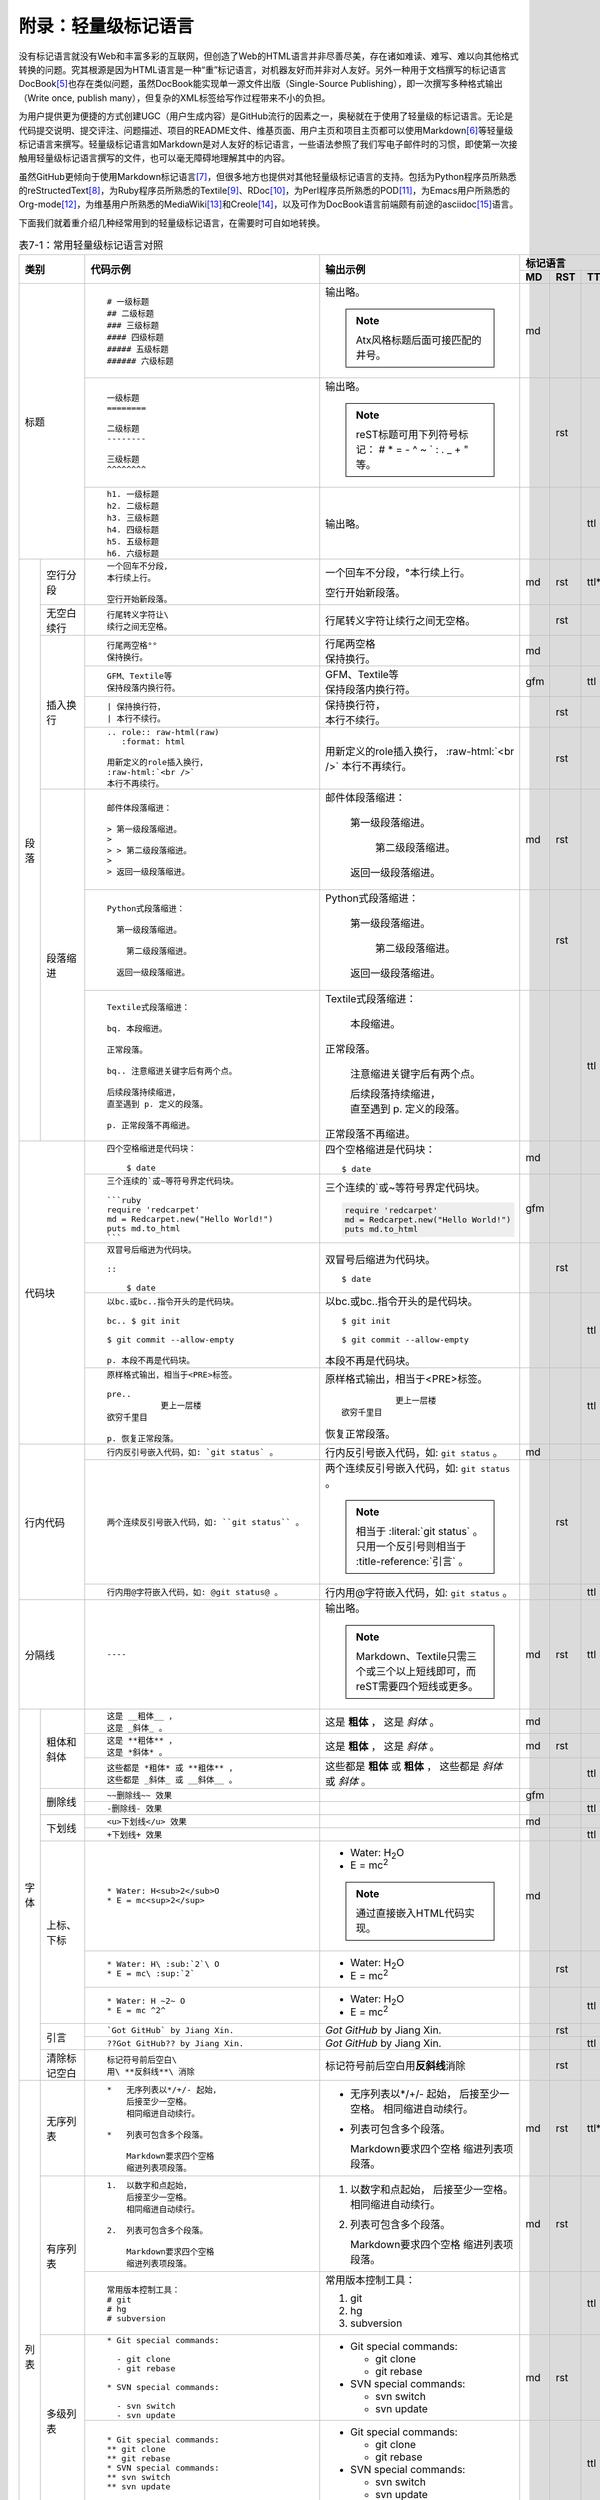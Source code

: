 .. _markups:

附录：轻量级标记语言
******************************

没有标记语言就没有Web和丰富多彩的互联网，但创造了Web的HTML语言并非尽善尽美，\
存在诸如难读、难写、难以向其他格式转换的问题。究其根源是因为HTML语言是一种\
“重”标记语言，对机器友好而并非对人友好。另外一种用于文档撰写的标记语言DocBook\ [#]_\
也存在类似问题，虽然DocBook能实现单一源文件出版（Single-Source Publishing），\
即一次撰写多种格式输出（Write once, publish many），但复杂的XML标签给写作\
过程带来不小的负担。

为用户提供更为便捷的方式创建UGC（用户生成内容）是GitHub流行的因素之一，奥秘\
就在于使用了轻量级的标记语言。无论是代码提交说明、提交评注、问题描述、项目的\
README文件、维基页面、用户主页和项目主页都可以使用Markdown\ [#]_\ 等轻量级\
标记语言来撰写。轻量级标记语言如Markdown是对人友好的标记语言，一些语法参照了\
我们写电子邮件时的习惯，即使第一次接触用轻量级标记语言撰写的文件，也可以\
毫无障碍地理解其中的内容。

虽然GitHub更倾向于使用Markdown标记语言\ [#]_\ ，但很多地方也提供对其他轻量级\
标记语言的支持。包括为Python程序员所熟悉的reStructedText\ [#]_\ ，为Ruby程序员\
所熟悉的Textile\ [#]_\ 、RDoc\ [#]_\ ，为Perl程序员所熟悉的POD\ [#]_\ ，\
为Emacs用户所熟悉的Org-mode\ [#]_\ ，为维基用户所熟悉的MediaWiki\ [#]_\ 和\
Creole\ [#]_\ ，以及可作为DocBook语言前端颇有前途的asciidoc\ [#]_\ 语言。

下面我们就着重介绍几种经常用到的轻量级标记语言，在需要时可自如地转换。

.. highlight:: none
.. role:: raw-html(raw)  
   :format: html         

.. table:: 表7-1：常用轻量级标记语言对照
   :class: classic

   +----------------------+-------------------------------------------------+-----------------------------------------------+-----------------------------+
   |                      |                                                 |                                               | 标记语言                    |
   |                      |                                                 |                                               +-----+-----+-----+-----+-----+
   |         类别         |  代码示例                                       | 输出示例                                      | MD  | RST | TTL | ASC | ORG |
   +======================+=================================================+===============================================+=====+=====+=====+=====+=====+
   |                      | ::                                              |                                               | md  |     |     |     |     |
   |                      |                                                 | 输出略。                                      |     |     |     |     |     |
   |                      |   # 一级标题                                    |                                               |     |     |     |     |     |
   |                      |   ## 二级标题                                   | .. note:: Atx风格标题后面可接匹配的井号。     |     |     |     |     |     |
   |                      |   ### 三级标题                                  |                                               |     |     |     |     |     |
   |                      |   #### 四级标题                                 |                                               |     |     |     |     |     |
   |                      |   ##### 五级标题                                |                                               |     |     |     |     |     |
   |                      |   ###### 六级标题                               |                                               |     |     |     |     |     |
   |                      |                                                 |                                               |     |     |     |     |     |
   |                      +-------------------------------------------------+-----------------------------------------------+-----+-----+-----+-----+-----+
   | 标题                 | ::                                              |                                               |     | rst |     |     |     |
   |                      |                                                 | 输出略。                                      |     |     |     |     |     |
   |                      |   一级标题                                      |                                               |     |     |     |     |     |
   |                      |   ========                                      | .. note:: reST标题可用下列符号标记：          |     |     |     |     |     |
   |                      |                                                 |    # \* = - ^ ~ \` : . \                      |     |     |     |     |     |
   |                      |   二级标题                                      |    _ + \" 等。                                |     |     |     |     |     |
   |                      |   --------                                      |                                               |     |     |     |     |     |
   |                      |                                                 |                                               |     |     |     |     |     |
   |                      |   三级标题                                      |                                               |     |     |     |     |     |
   |                      |   ^^^^^^^^                                      |                                               |     |     |     |     |     |
   |                      |                                                 |                                               |     |     |     |     |     |
   |                      +-------------------------------------------------+-----------------------------------------------+-----+-----+-----+-----+-----+
   |                      | ::                                              |                                               |     |     | ttl |     |     |
   |                      |                                                 | 输出略。                                      |     |     |     |     |     |
   |                      |   h1. 一级标题                                  |                                               |     |     |     |     |     |
   |                      |   h2. 二级标题                                  |                                               |     |     |     |     |     |
   |                      |   h3. 三级标题                                  |                                               |     |     |     |     |     |
   |                      |   h4. 四级标题                                  |                                               |     |     |     |     |     |
   |                      |   h5. 五级标题                                  |                                               |     |     |     |     |     |
   |                      |   h6. 六级标题                                  |                                               |     |     |     |     |     |
   |                      |                                                 |                                               |     |     |     |     |     |
   +----------+-----------+-------------------------------------------------+-----------------------------------------------+-----+-----+-----+-----+-----+
   | 段落     | 空行分段  | ::                                              |                                               | md  | rst | ttl*|     |     |
   |          |           |                                                 |                                               |     |     |     |     |     |
   |          |           |   一个回车不分段，                              | 一个回车不分段，°\                            |     |     |     |     |     |
   |          |           |   本行续上行。                                  | 本行续上行。                                  |     |     |     |     |     |
   |          |           |                                                 |                                               |     |     |     |     |     |
   |          |           |   空行开始新段落。                              | 空行开始新段落。                              |     |     |     |     |     |
   |          |           |                                                 |                                               |     |     |     |     |     |
   |          +-----------+-------------------------------------------------+-----------------------------------------------+-----+-----+-----+-----+-----+
   |          | 无空白\   | ::                                              |                                               |     | rst |     |     |     |
   |          | 续行      |                                                 |                                               |     |     |     |     |     |
   |          |           |   行尾转义字符让\                               | 行尾转义字符让\                               |     |     |     |     |     |
   |          |           |   续行之间无空格。                              | 续行之间无空格。                              |     |     |     |     |     |
   |          |           |                                                 |                                               |     |     |     |     |     |
   |          +-----------+-------------------------------------------------+-----------------------------------------------+-----+-----+-----+-----+-----+
   |          | 插入换行  | ::                                              |                                               | md  |     |     |     |     |
   |          |           |                                                 |                                               |     |     |     |     |     |
   |          |           |   行尾两空格°°                                  | | 行尾两空格                                  |     |     |     |     |     |
   |          |           |   保持换行。                                    | | 保持换行。                                  |     |     |     |     |     |
   |          |           |                                                 |                                               |     |     |     |     |     |
   |          |           +-------------------------------------------------+-----------------------------------------------+-----+-----+-----+-----+-----+
   |          |           | ::                                              |                                               | gfm |     | ttl |     |     |
   |          |           |                                                 |                                               |     |     |     |     |     |
   |          |           |   GFM、Textile等                                | | GFM、Textile等                              |     |     |     |     |     |
   |          |           |   保持段落内换行符。                            | | 保持段落内换行符。                          |     |     |     |     |     |
   |          |           |                                                 |                                               |     |     |     |     |     |
   |          |           +-------------------------------------------------+-----------------------------------------------+-----+-----+-----+-----+-----+
   |          |           | ::                                              |                                               |     | rst |     |     |     |
   |          |           |                                                 |                                               |     |     |     |     |     |
   |          |           |   | 保持换行符，                                | | 保持换行符，                                |     |     |     |     |     |
   |          |           |   | 本行不续行。                                | | 本行不续行。                                |     |     |     |     |     |
   |          |           |                                                 |                                               |     |     |     |     |     |
   |          |           +-------------------------------------------------+-----------------------------------------------+-----+-----+-----+-----+-----+
   |          |           | ::                                              |                                               |     | rst |     |     |     |
   |          |           |                                                 |                                               |     |     |     |     |     |
   |          |           |   .. role:: raw-html(raw)                       | .. role:: raw-html(raw)                       |     |     |     |     |     |
   |          |           |      :format: html                              |    :format: html                              |     |     |     |     |     |
   |          |           |                                                 |                                               |     |     |     |     |     |
   |          |           |   用新定义的role插入换行，                      | 用新定义的role插入换行，                      |     |     |     |     |     |
   |          |           |   :raw-html:`<br />`                            | :raw-html:`<br />`                            |     |     |     |     |     |
   |          |           |   本行不再续行。                                | 本行不再续行。                                |     |     |     |     |     |
   |          |           |                                                 |                                               |     |     |     |     |     |
   |          +-----------+-------------------------------------------------+-----------------------------------------------+-----+-----+-----+-----+-----+
   |          | 段落缩进  | ::                                              |                                               | md  | rst |     |     |     |
   |          |           |                                                 |                                               |     |     |     |     |     |
   |          |           |   邮件体段落缩进：                              | 邮件体段落缩进：                              |     |     |     |     |     |
   |          |           |                                                 |                                               |     |     |     |     |     |
   |          |           |   > 第一级段落缩进。                            |   第一级段落缩进。                            |     |     |     |     |     |
   |          |           |   >                                             |                                               |     |     |     |     |     |
   |          |           |   > > 第二级段落缩进。                          |     第二级段落缩进。                          |     |     |     |     |     |
   |          |           |   >                                             |                                               |     |     |     |     |     |
   |          |           |   > 返回一级段落缩进。                          |   返回一级段落缩进。                          |     |     |     |     |     |
   |          |           |                                                 |                                               |     |     |     |     |     |
   |          |           +-------------------------------------------------+-----------------------------------------------+-----+-----+-----+-----+-----+
   |          |           | ::                                              |                                               |     | rst |     |     |     |
   |          |           |                                                 |                                               |     |     |     |     |     |
   |          |           |   Python式段落缩进：                            | Python式段落缩进：                            |     |     |     |     |     |
   |          |           |                                                 |                                               |     |     |     |     |     |
   |          |           |     第一级段落缩进。                            |   第一级段落缩进。                            |     |     |     |     |     |
   |          |           |                                                 |                                               |     |     |     |     |     |
   |          |           |       第二级段落缩进。                          |     第二级段落缩进。                          |     |     |     |     |     |
   |          |           |                                                 |                                               |     |     |     |     |     |
   |          |           |     返回一级段落缩进。                          |   返回一级段落缩进。                          |     |     |     |     |     |
   |          |           |                                                 |                                               |     |     |     |     |     |
   |          |           +-------------------------------------------------+-----------------------------------------------+-----+-----+-----+-----+-----+
   |          |           | ::                                              |                                               |     |     | ttl |     |     |
   |          |           |                                                 |                                               |     |     |     |     |     |
   |          |           |   Textile式段落缩进：                           | Textile式段落缩进：                           |     |     |     |     |     |
   |          |           |                                                 |                                               |     |     |     |     |     |
   |          |           |   bq. 本段缩进。                                |   本段缩进。                                  |     |     |     |     |     |
   |          |           |                                                 |                                               |     |     |     |     |     |
   |          |           |   正常段落。                                    | 正常段落。                                    |     |     |     |     |     |
   |          |           |                                                 |                                               |     |     |     |     |     |
   |          |           |   bq.. 注意缩进关键字后有两个点。               |   注意缩进关键字后有两个点。                  |     |     |     |     |     |
   |          |           |                                                 |                                               |     |     |     |     |     |
   |          |           |   后续段落持续缩进，                            |   | 后续段落持续缩进，                        |     |     |     |     |     |
   |          |           |   直至遇到 p. 定义的段落。                      |   | 直至遇到 p. 定义的段落。                  |     |     |     |     |     |
   |          |           |                                                 |                                               |     |     |     |     |     |
   |          |           |   p. 正常段落不再缩进。                         | 正常段落不再缩进。                            |     |     |     |     |     |
   |          |           |                                                 |                                               |     |     |     |     |     |
   +----------+-----------+-------------------------------------------------+-----------------------------------------------+-----+-----+-----+-----+-----+
   | 代码块               | ::                                              | 四个空格缩进是代码块：                        | md  |     |     |     |     |
   |                      |                                                 |                                               |     |     |     |     |     |
   |                      |   四个空格缩进是代码块：                        | ::                                            |     |     |     |     |     |
   |                      |                                                 |                                               |     |     |     |     |     |
   |                      |       $ date                                    |   $ date                                      |     |     |     |     |     |
   |                      |                                                 |                                               |     |     |     |     |     |
   |                      +-------------------------------------------------+-----------------------------------------------+-----+-----+-----+-----+-----+
   |                      | ::                                              | 三个连续的`或~等符号界定代码块。              | gfm |     |     |     |     |
   |                      |                                                 |                                               |     |     |     |     |     |
   |                      |   三个连续的`或~等符号界定代码块。              | .. code-block:: ruby                          |     |     |     |     |     |
   |                      |                                                 |                                               |     |     |     |     |     |
   |                      |   ```ruby                                       |   require 'redcarpet'                         |     |     |     |     |     |
   |                      |   require 'redcarpet'                           |   md = Redcarpet.new("Hello World!")          |     |     |     |     |     |
   |                      |   md = Redcarpet.new("Hello World!")            |   puts md.to_html                             |     |     |     |     |     |
   |                      |   puts md.to_html                               |                                               |     |     |     |     |     |
   |                      |   ```                                           |                                               |     |     |     |     |     |
   |                      |                                                 |                                               |     |     |     |     |     |
   |                      +-------------------------------------------------+-----------------------------------------------+-----+-----+-----+-----+-----+
   |                      | ::                                              |                                               |     | rst |     |     |     |
   |                      |                                                 |                                               |     |     |     |     |     |
   |                      |   双冒号后缩进为代码块。                        | 双冒号后缩进为代码块。                        |     |     |     |     |     |
   |                      |                                                 |                                               |     |     |     |     |     |
   |                      |   ::                                            | ::                                            |     |     |     |     |     |
   |                      |                                                 |                                               |     |     |     |     |     |
   |                      |       $ date                                    |   $ date                                      |     |     |     |     |     |
   |                      |                                                 |                                               |     |     |     |     |     |
   |                      +-------------------------------------------------+-----------------------------------------------+-----+-----+-----+-----+-----+
   |                      | ::                                              | 以bc.或bc..指令开头的是代码块。               |     |     | ttl |     |     |
   |                      |                                                 |                                               |     |     |     |     |     |
   |                      |   以bc.或bc..指令开头的是代码块。               | ::                                            |     |     |     |     |     |
   |                      |                                                 |                                               |     |     |     |     |     |
   |                      |   bc.. $ git init                               |   $ git init                                  |     |     |     |     |     |
   |                      |                                                 |                                               |     |     |     |     |     |
   |                      |   $ git commit --allow-empty                    |   $ git commit --allow-empty                  |     |     |     |     |     |
   |                      |                                                 |                                               |     |     |     |     |     |
   |                      |   p. 本段不再是代码块。                         | 本段不再是代码块。                            |     |     |     |     |     |
   |                      |                                                 |                                               |     |     |     |     |     |
   |                      +-------------------------------------------------+-----------------------------------------------+-----+-----+-----+-----+-----+
   |                      | ::                                              | 原样格式输出，相当于<PRE>标签。               |     |     | ttl |     |     |
   |                      |                                                 |                                               |     |     |     |     |     |
   |                      |   原样格式输出，相当于<PRE>标签。               | ::                                            |     |     |     |     |     |
   |                      |                                                 |                                               |     |     |     |     |     |
   |                      |   pre..                                         |              更上一层楼                       |     |     |     |     |     |
   |                      |              更上一层楼                         |   欲穷千里目                                  |     |     |     |     |     |
   |                      |   欲穷千里目                                    |                                               |     |     |     |     |     |
   |                      |                                                 | 恢复正常段落。                                |     |     |     |     |     |
   |                      |   p. 恢复正常段落。                             |                                               |     |     |     |     |     |
   |                      |                                                 |                                               |     |     |     |     |     |
   +----------------------+-------------------------------------------------+-----------------------------------------------+-----+-----+-----+-----+-----+
   | 行内代码             | ::                                              |                                               | md  |     |     |     |     |
   |                      |                                                 |                                               |     |     |     |     |     |
   |                      |   行内反引号嵌入代码，如: `git status` 。       | 行内反引号嵌入代码，如: ``git status`` 。     |     |     |     |     |     |
   |                      |                                                 |                                               |     |     |     |     |     |
   |                      +-------------------------------------------------+-----------------------------------------------+-----+-----+-----+-----+-----+
   |                      | ::                                              |                                               |     | rst |     |     |     |
   |                      |                                                 |                                               |     |     |     |     |     |
   |                      |   两个连续反引号嵌入代码，如: ``git status`` 。 | 两个连续反引号嵌入代码，如: ``git status`` 。 |     |     |     |     |     |
   |                      |                                                 |                                               |     |     |     |     |     |
   |                      |                                                 | .. note:: 相当于 \:literal:\`git status\` 。  |     |     |     |     |     |
   |                      |                                                 |           只用一个反引号则相当于 \            |     |     |     |     |     |
   |                      |                                                 |           \:title-reference:\`引言\` 。       |     |     |     |     |     |
   |                      |                                                 |                                               |     |     |     |     |     |
   |                      +-------------------------------------------------+-----------------------------------------------+-----+-----+-----+-----+-----+
   |                      | ::                                              |                                               |     |     | ttl |     |     |
   |                      |                                                 |                                               |     |     |     |     |     |
   |                      |   行内用@字符嵌入代码，如: @git status@ 。      | 行内用@字符嵌入代码，如: ``git status`` 。    |     |     |     |     |     |
   |                      |                                                 |                                               |     |     |     |     |     |
   +----------------------+-------------------------------------------------+-----------------------------------------------+-----+-----+-----+-----+-----+
   | 分隔线               |                                                 |                                               | md  | rst | ttl |     |     |
   |                      | ::                                              | 输出略。                                      |     |     |     |     |     |
   |                      |                                                 |                                               |     |     |     |     |     |
   |                      |   ----                                          | .. note:: Markdown、Textile只需三个或三个\    |     |     |     |     |     |
   |                      |                                                 |    以上短线即可，而reST需要四个短线或更多。   |     |     |     |     |     |
   |                      |                                                 |                                               |     |     |     |     |     |
   +----------+-----------+-------------------------------------------------+-----------------------------------------------+-----+-----+-----+-----+-----+
   | 字体     | 粗体和\   | ::                                              |                                               | md  |     |     |     |     |
   |          | 斜体      |                                                 |                                               |     |     |     |     |     |
   |          |           |   这是 __粗体__ ，                              | 这是 **粗体** ，                              |     |     |     |     |     |
   |          |           |   这是 _斜体_ 。                                | 这是 *斜体* 。                                |     |     |     |     |     |
   |          |           |                                                 |                                               |     |     |     |     |     |
   |          |           +-------------------------------------------------+-----------------------------------------------+-----+-----+-----+-----+-----+
   |          |           | ::                                              |                                               | md  | rst |     |     |     |
   |          |           |                                                 |                                               |     |     |     |     |     |
   |          |           |   这是 **粗体** ，                              | 这是 **粗体** ，                              |     |     |     |     |     |
   |          |           |   这是 *斜体* 。                                | 这是 *斜体* 。                                |     |     |     |     |     |
   |          |           |                                                 |                                               |     |     |     |     |     |
   |          |           +-------------------------------------------------+-----------------------------------------------+-----+-----+-----+-----+-----+
   |          |           | ::                                              |                                               |     |     | ttl |     |     |
   |          |           |                                                 |                                               |     |     |     |     |     |
   |          |           |   这些都是 *粗体* 或 **粗体** ，                | 这些都是 **粗体** 或 **粗体** ，              |     |     |     |     |     |
   |          |           |   这些都是 _斜体_ 或 __斜体__ 。                | 这些都是 *斜体* 或 *斜体* 。                  |     |     |     |     |     |
   |          |           |                                                 |                                               |     |     |     |     |     |
   |          +-----------+-------------------------------------------------+-----------------------------------------------+-----+-----+-----+-----+-----+
   |          | 删除线    | ::                                              |                                               | gfm |     |     |     |     |
   |          |           |                                                 |                                               |     |     |     |     |     |
   |          |           |   ~~删除线~~ 效果                               |                                               |     |     |     |     |     |
   |          |           |                                                 |                                               |     |     |     |     |     |
   |          |           +-------------------------------------------------+-----------------------------------------------+-----+-----+-----+-----+-----+
   |          |           | ::                                              |                                               |     |     | ttl |     |     |
   |          |           |                                                 |                                               |     |     |     |     |     |
   |          |           |   -删除线- 效果                                 |                                               |     |     |     |     |     |
   |          |           |                                                 |                                               |     |     |     |     |     |
   |          +-----------+-------------------------------------------------+-----------------------------------------------+-----+-----+-----+-----+-----+
   |          | 下划线    | ::                                              |                                               | md  |     |     |     |     |
   |          |           |                                                 |                                               |     |     |     |     |     |
   |          |           |   <u>下划线</u> 效果                            |                                               |     |     |     |     |     |
   |          |           |                                                 |                                               |     |     |     |     |     |
   |          |           +-------------------------------------------------+-----------------------------------------------+-----+-----+-----+-----+-----+
   |          |           | ::                                              |                                               |     |     | ttl |     |     |
   |          |           |                                                 |                                               |     |     |     |     |     |
   |          |           |   +下划线+ 效果                                 |                                               |     |     |     |     |     |
   |          |           |                                                 |                                               |     |     |     |     |     |
   |          +-----------+-------------------------------------------------+-----------------------------------------------+-----+-----+-----+-----+-----+
   |          | 上标、\   | ::                                              |                                               | md  |     |     |     |     |
   |          | 下标      |                                                 |                                               |     |     |     |     |     |
   |          |           |   * Water: H<sub>2</sub>O                       | * Water: H\ :sub:`2`\ O                       |     |     |     |     |     |
   |          |           |   * E = mc<sup>2</sup>                          | * E = mc\ :sup:`2`                            |     |     |     |     |     |
   |          |           |                                                 |                                               |     |     |     |     |     |
   |          |           |                                                 | .. note:: 通过直接嵌入HTML代码实现。          |     |     |     |     |     |
   |          |           |                                                 |                                               |     |     |     |     |     |
   |          |           +-------------------------------------------------+-----------------------------------------------+-----+-----+-----+-----+-----+
   |          |           | ::                                              |                                               |     | rst |     |     |     |
   |          |           |                                                 |                                               |     |     |     |     |     |
   |          |           |   * Water: H\ :sub:`2`\ O                       | * Water: H\ :sub:`2`\ O                       |     |     |     |     |     |
   |          |           |   * E = mc\ :sup:`2`                            | * E = mc\ :sup:`2`                            |     |     |     |     |     |
   |          |           |                                                 |                                               |     |     |     |     |     |
   |          |           +-------------------------------------------------+-----------------------------------------------+-----+-----+-----+-----+-----+
   |          |           | ::                                              |                                               |     |     | ttl |     |     |
   |          |           |                                                 |                                               |     |     |     |     |     |
   |          |           |   * Water: H ~2~ O                              | * Water: H\ :sub:`2`\ O                       |     |     |     |     |     |
   |          |           |   * E = mc ^2^                                  | * E = mc\ :sup:`2`                            |     |     |     |     |     |
   |          |           |                                                 |                                               |     |     |     |     |     |
   |          +-----------+-------------------------------------------------+-----------------------------------------------+-----+-----+-----+-----+-----+
   |          | 引言      | ::                                              |                                               |     | rst |     |     |     |
   |          |           |                                                 |                                               |     |     |     |     |     |
   |          |           |   `Got GitHub` by Jiang Xin.                    | `Got GitHub` by Jiang Xin.                    |     |     |     |     |     |
   |          |           |                                                 |                                               |     |     |     |     |     |
   |          |           +-------------------------------------------------+-----------------------------------------------+-----+-----+-----+-----+-----+
   |          |           | ::                                              |                                               |     |     | ttl |     |     |
   |          |           |                                                 |                                               |     |     |     |     |     |
   |          |           |   ??Got GitHub?? by Jiang Xin.                  | `Got GitHub` by Jiang Xin.                    |     |     |     |     |     |
   |          |           |                                                 |                                               |     |     |     |     |     |
   |          +-----------+-------------------------------------------------+-----------------------------------------------+-----+-----+-----+-----+-----+
   |          | 清除\     | ::                                              |                                               |     | rst |     |     |     |
   |          | 标记空白  |                                                 |                                               |     |     |     |     |     |
   |          |           |   标记符号前后空白\                             | 标记符号前后空白\                             |     |     |     |     |     |
   |          |           |   用\ **反斜线**\ 消除                          | 用\ **反斜线**\ 消除                          |     |     |     |     |     |
   |          |           |                                                 |                                               |     |     |     |     |     |
   +----------+-----------+-------------------------------------------------+-----------------------------------------------+-----+-----+-----+-----+-----+
   | 列表     | 无序列表  | ::                                              |                                               | md  | rst | ttl*|     |     |
   |          |           |                                                 |                                               |     |     |     |     |     |
   |          |           |   *   无序列表以*/+/- 起始，                    | *   无序列表以*/+/- 起始，                    |     |     |     |     |     |
   |          |           |       后接至少一空格。                          |     后接至少一空格。                          |     |     |     |     |     |
   |          |           |       相同缩进自动续行。                        |     相同缩进自动续行。                        |     |     |     |     |     |
   |          |           |                                                 |                                               |     |     |     |     |     |
   |          |           |   *   列表可包含多个段落。                      | *   列表可包含多个段落。                      |     |     |     |     |     |
   |          |           |                                                 |                                               |     |     |     |     |     |
   |          |           |       Markdown要求四个空格                      |     Markdown要求四个空格                      |     |     |     |     |     |
   |          |           |       缩进列表项段落。                          |     缩进列表项段落。                          |     |     |     |     |     |
   |          |           |                                                 |                                               |     |     |     |     |     |
   |          +-----------+-------------------------------------------------+-----------------------------------------------+-----+-----+-----+-----+-----+
   |          | 有序列表  | ::                                              |                                               | md  | rst |     |     |     |
   |          |           |                                                 |                                               |     |     |     |     |     |
   |          |           |   1.  以数字和点起始，                          | 1.  以数字和点起始，                          |     |     |     |     |     |
   |          |           |       后接至少一空格。                          |     后接至少一空格。                          |     |     |     |     |     |
   |          |           |       相同缩进自动续行。                        |     相同缩进自动续行。                        |     |     |     |     |     |
   |          |           |                                                 |                                               |     |     |     |     |     |
   |          |           |   2.  列表可包含多个段落。                      | 2.  列表可包含多个段落。                      |     |     |     |     |     |
   |          |           |                                                 |                                               |     |     |     |     |     |
   |          |           |       Markdown要求四个空格                      |     Markdown要求四个空格                      |     |     |     |     |     |
   |          |           |       缩进列表项段落。                          |     缩进列表项段落。                          |     |     |     |     |     |
   |          |           |                                                 |                                               |     |     |     |     |     |
   |          |           +-------------------------------------------------+-----------------------------------------------+-----+-----+-----+-----+-----+
   |          |           | ::                                              |                                               |     |     | ttl |     |     |
   |          |           |                                                 |                                               |     |     |     |     |     |
   |          |           |   常用版本控制工具：                            | 常用版本控制工具：                            |     |     |     |     |     |
   |          |           |   # git                                         |                                               |     |     |     |     |     |
   |          |           |   # hg                                          | 1. git                                        |     |     |     |     |     |
   |          |           |   # subversion                                  | 2. hg                                         |     |     |     |     |     |
   |          |           |                                                 | 3. subversion                                 |     |     |     |     |     |
   |          |           |                                                 |                                               |     |     |     |     |     |
   |          +-----------+-------------------------------------------------+-----------------------------------------------+-----+-----+-----+-----+-----+
   |          | 多级列表  | ::                                              |                                               | md  | rst |     |     |     |
   |          |           |                                                 |                                               |     |     |     |     |     |
   |          |           |   * Git special commands:                       | * Git special commands:                       |     |     |     |     |     |
   |          |           |                                                 |                                               |     |     |     |     |     |
   |          |           |     - git clone                                 |   - git clone                                 |     |     |     |     |     |
   |          |           |     - git rebase                                |   - git rebase                                |     |     |     |     |     |
   |          |           |                                                 |                                               |     |     |     |     |     |
   |          |           |   * SVN special commands:                       | * SVN special commands:                       |     |     |     |     |     |
   |          |           |                                                 |                                               |     |     |     |     |     |
   |          |           |     - svn switch                                |   - svn switch                                |     |     |     |     |     |
   |          |           |     - svn update                                |   - svn update                                |     |     |     |     |     |
   |          |           |                                                 |                                               |     |     |     |     |     |
   |          |           +-------------------------------------------------+-----------------------------------------------+-----+-----+-----+-----+-----+
   |          |           | ::                                              |                                               |     |     | ttl |     |     |
   |          |           |                                                 |                                               |     |     |     |     |     |
   |          |           |   * Git special commands:                       | * Git special commands:                       |     |     |     |     |     |
   |          |           |   ** git clone                                  |                                               |     |     |     |     |     |
   |          |           |   ** git rebase                                 |   - git clone                                 |     |     |     |     |     |
   |          |           |   * SVN special commands:                       |   - git rebase                                |     |     |     |     |     |
   |          |           |   ** svn switch                                 |                                               |     |     |     |     |     |
   |          |           |   ** svn update                                 | * SVN special commands:                       |     |     |     |     |     |
   |          |           |                                                 |                                               |     |     |     |     |     |
   |          |           |                                                 |   - svn switch                                |     |     |     |     |     |
   |          |           |                                                 |   - svn update                                |     |     |     |     |     |
   |          |           |                                                 |                                               |     |     |     |     |     |
   |          +-----------+-------------------------------------------------+-----------------------------------------------+-----+-----+-----+-----+-----+
   |          | 列表项\   | ::                                              |                                               | md  |     |     |     |     |
   |          | 中的\     |                                                 |                                               |     |     |     |     |     |
   |          | 代码块    |   * 列表项可包含代码块。                        | * 列表项可包含代码块。                        |     |     |     |     |     |
   |          |           |                                                 |                                               |     |     |     |     |     |
   |          |           |       八个缩进开始代码块:                       |   八个缩进开始代码块::                        |     |     |     |     |     |
   |          |           |                                                 |                                               |     |     |     |     |     |
   |          |           |           $ date                                |     $ date                                    |     |     |     |     |     |
   |          |           |                                                 |                                               |     |     |     |     |     |
   |          |           +-------------------------------------------------+-----------------------------------------------+-----+-----+-----+-----+-----+
   |          |           | ::                                              |                                               |     | rst |     |     |     |
   |          |           |                                                 |                                               |     |     |     |     |     |
   |          |           |   * 列表项可包含代码块。                        | * 列表项可包含代码块。                        |     |     |     |     |     |
   |          |           |                                                 |                                               |     |     |     |     |     |
   |          |           |     双引号开始代码块::                          |   双引号开始代码块::                          |     |     |     |     |     |
   |          |           |                                                 |                                               |     |     |     |     |     |
   |          |           |       $ date                                    |     $ date                                    |     |     |     |     |     |
   |          |           |                                                 |                                               |     |     |     |     |     |
   +----------+-----------+-------------------------------------------------+-----------------------------------------------+-----+-----+-----+-----+-----+
   | 定义                 | ::                                              |                                               |     | rst |     |     |     |
   |                      |                                                 |                                               |     |     |     |     |     |
   |                      |   git                                           | git                                           |     |     |     |     |     |
   |                      |     Simple and beautiful.                       |   Simple and beautiful.                       |     |     |     |     |     |
   |                      |                                                 |                                               |     |     |     |     |     |
   |                      |   hg                                            | hg                                            |     |     |     |     |     |
   |                      |     Another DVCS.                               |   Another DVCS.                               |     |     |     |     |     |
   |                      |                                                 |                                               |     |     |     |     |     |
   |                      |   subversion                                    | subversion                                    |     |     |     |     |     |
   |                      |     VCS with many constrains.                   |   VCS with many constrains.                   |     |     |     |     |     |
   |                      |                                                 |                                               |     |     |     |     |     |
   |                      |     Why not Git?                                |   Why not Git?                                |     |     |     |     |     |
   |                      |                                                 |                                               |     |     |     |     |     |
   |                      +-------------------------------------------------+-----------------------------------------------+-----+-----+-----+-----+-----+
   |                      | ::                                              | git                                           |     |     | ttl |     |     |
   |                      |                                                 |   Simple and beautiful.                       |     |     |     |     |     |
   |                      |   - git := Simple and beautiful.                |                                               |     |     |     |     |     |
   |                      |   - hg := Another DVCS.                         | hg                                            |     |     |     |     |     |
   |                      |   - subversion :=                               |   Another DVCS.                               |     |     |     |     |     |
   |                      |   VCS with many constrains.                     |                                               |     |     |     |     |     |
   |                      |                                                 | subversion                                    |     |     |     |     |     |
   |                      |   Why not Git? =:                               |   VCS with many constrains.                   |     |     |     |     |     |
   |                      |                                                 |                                               |     |     |     |     |     |
   |                      |                                                 |   Why not Git?                                |     |     |     |     |     |
   |                      |                                                 |                                               |     |     |     |     |     |
   +----------+-----------+-------------------------------------------------+-----------------------------------------------+-----+-----+-----+-----+-----+
   | 链接     | URL\      | ::                                              |                                               | gmf | rst |     |     |     |
   |          | 自动链接  |                                                 |                                               |     |     |     |     |     |
   |          |           |   * 网址 http://github.com/                     | * 网址 http://github.com/                     |     |     |     |     |     |
   |          |           |   * 邮件 me@foo.bar                             | * 邮件 me@foo.bar                             |     |     |     |     |     |
   |          |           |                                                 |                                               |     |     |     |     |     |
   |          +-----------+-------------------------------------------------+-----------------------------------------------+-----+-----+-----+-----+-----+
   |          | 文字链接  | ::                                              |                                               | md  |     |     |     |     |
   |          |           |                                                 | * 访问 `Google <http://google.com>`_          |     |     |     |     |     |
   |          |           |   * 访问 [Google](http://google.com "Search")   | * 访问 `GitHub`_                              |     |     |     |     |     |
   |          |           |   * 访问 [GitHub][1]                            | * 访问 `WorldHello`_                          |     |     |     |     |     |
   |          |           |   * 访问 [WorldHello][]                         |                                               |     |     |     |     |     |
   |          |           |                                                 |                                               |     |     |     |     |     |
   |          |           |    [1]: http://github.com "Git host"            | .. _GitHub: http://github.com                 |     |     |     |     |     |
   |          |           |    [worldhello]: http://www.worldhello.net      | .. _WorldHello: http://www.worldhello.net     |     |     |     |     |     |
   |          |           |                                                 |                                               |     |     |     |     |     |
   |          |           +-------------------------------------------------+-----------------------------------------------+-----+-----+-----+-----+-----+
   |          |           | ::                                              |                                               |     | rst |     |     |     |
   |          |           |                                                 |                                               |     |     |     |     |     |
   |          |           |   * 访问 `Google <http://google.com>`_ 。       | * 访问 `Google <http://google.com>`_\ 。      |     |     |     |     |     |
   |          |           |   * 上面已定义，直接引用 google_ 链接。         | * 上面已定义，直接引用 google_ 链接。         |     |     |     |     |     |
   |          |           |   * 链接地址在后面定义，如： GitHub_ 。         | * 链接地址在后面定义，如： GitHub_\ 。        |     |     |     |     |     |
   |          |           |   * 反引号括起多个单词的链接。如 `my blog`_ 。  | * 反引号括起多个单词的链接。如 `my blog`_\ 。 |     |     |     |     |     |
   |          |           |                                                 |                                               |     |     |     |     |     |
   |          |           |   .. _GitHub: http://github.com                 | .. _GitHub: http://github.com                 |     |     |     |     |     |
   |          |           |   .. _my blog: http://www.worldhello.net        | .. _my blog: http://www.worldhello.net        |     |     |     |     |     |
   |          |           |                                                 |                                               |     |     |     |     |     |
   |          |           +-------------------------------------------------+-----------------------------------------------+-----+-----+-----+-----+-----+
   |          |           | ::                                              |                                               |     |     | ttl |     |     |
   |          |           |                                                 | * 访问 `Google <http://google.com>`_          |     |     |     |     |     |
   |          |           |   * 访问 "Google (Search)":http://google.com    | * 访问 `GitHub`_                              |     |     |     |     |     |
   |          |           |   * 访问 "GitHub (Git host)":github             | * 访问 `WorldHello`_                          |     |     |     |     |     |
   |          |           |   * 访问 "WorldHello":wh                        |                                               |     |     |     |     |     |
   |          |           |                                                 |                                               |     |     |     |     |     |
   |          |           |   [github]http://github.com                     | .. _GitHub: http://github.com                 |     |     |     |     |     |
   |          |           |   [wh]http://www.worldhello.net                 | .. _WorldHello: http://www.worldhello.net     |     |     |     |     |     |
   |          |           |                                                 |                                               |     |     |     |     |     |
   |          +-----------+-------------------------------------------------+-----------------------------------------------+-----+-----+-----+-----+-----+
   |          | 内部跳转  | ::                                              |                                               | md  |     |     |     |     |
   |          |           |                                                 |                                               |     |     |     |     |     |
   |          |           |   <a id="anchor1"/>                             | .. _anchor1:                                  |     |     |     |     |     |
   |          |           |                                                 |                                               |     |     |     |     |     |
   |          |           |   跳转 [内部链接1](#anchor1) 。                 | 跳转 `内部链接1 <#anchor1>`_ 。               |     |     |     |     |     |
   |          |           |                                                 |                                               |     |     |     |     |     |
   |          |           +-------------------------------------------------+-----------------------------------------------+-----+-----+-----+-----+-----+
   |          |           | ::                                              |                                               |     | rst |     |     |     |
   |          |           |                                                 |                                               |     |     |     |     |     |
   |          |           |   .. _fig1:                                     | .. _fig1:                                     |     |     |     |     |     |
   |          |           |                                                 |                                               |     |     |     |     |     |
   |          |           |   .. figure:: /images/github.png                | .. figure:: /images/github.png                |     |     |     |     |     |
   |          |           |                                                 |                                               |     |     |     |     |     |
   |          |           |      内部跳转图例                               |    内部跳转图例                               |     |     |     |     |     |
   |          |           |                                                 |                                               |     |     |     |     |     |
   |          |           |   上面定义的位置，可以：                        | 上面定义的位置，可以：                        |     |     |     |     |     |
   |          |           |                                                 |                                               |     |     |     |     |     |
   |          |           |   * 通过 fig1_ 跳转。                           | * 通过 fig1_ 跳转。                           |     |     |     |     |     |
   |          |           |   * 或者 `点击这里 <#fig1>`_ 跳转。             | * 或者 `点击这里 <#fig1>`_ 跳转。             |     |     |     |     |     |
   |          |           |   * 或者参见 :ref:`fig1`\ 。                    | * 或者参见 :ref:`fig1`\ 。                    |     |     |     |     |     |
   |          |           |                                                 |                                               |     |     |     |     |     |
   |          |           +-------------------------------------------------+-----------------------------------------------+-----+-----+-----+-----+-----+
   |          |           | ::                                              |                                               |     |     | ttl |     |     |
   |          |           |                                                 |                                               |     |     |     |     |     |
   |          |           |   <a id="anchor2"/>                             | .. _anchor2:                                  |     |     |     |     |     |
   |          |           |                                                 |                                               |     |     |     |     |     |
   |          |           |   跳转 "内部链接2":#anchor2 。                  | 跳转 `内部链接2 <#anchor2>`_ 。               |     |     |     |     |     |
   |          |           |                                                 |                                               |     |     |     |     |     |
   |          +-----------+-------------------------------------------------+-----------------------------------------------+-----+-----+-----+-----+-----+
   |          | GitHub\   | ::                                              |                                               | gfm |     |     |     |     |
   |          | 提交和\   |                                                 |                                               |     |     |     |     |     |
   |          | 问题链接  |   * SHA: cea00609ca8441c82bc9760ae5eea...       | * SHA:                                        |     |     |     |     |     |
   |          |           |   * User@SHA ref: mojombo@cea00609ca84...       |   cea00609ca8441c82bc...                      |     |     |     |     |     |
   |          |           |   * User/Project@SHA:                           | * User\@SHA ref:                              |     |     |     |     |     |
   |          |           |     mojombo/god@cea00609ca8441c82bc976...       |   mojombo\@cea00609ca8...                     |     |     |     |     |     |
   |          |           |   * \#Num: #1                                   | * User/Project\@SHA:                          |     |     |     |     |     |
   |          |           |   * User/#Num: mojombo#1                        |   mojombo/god\@cea0060... [#]_                |     |     |     |     |     |
   |          |           |   * User/Project#Num: mojombo/god#1             | * \#Num: #1                                   |     |     |     |     |     |
   |          |           |                                                 | * User/#Num: mojombo#1                        |     |     |     |     |     |
   |          |           |                                                 | * User/Project#Num:                           |     |     |     |     |     |
   |          |           |                                                 |   mojombo/god#1 [#]_                          |     |     |     |     |     |
   |          |           |                                                 |                                               |     |     |     |     |     |
   |          +-----------+-------------------------------------------------+-----------------------------------------------+-----+-----+-----+-----+-----+
   |          | 脚注      | ::                                              |                                               |     | rst |     |     |     |
   |          |           |                                                 |                                               |     |     |     |     |     |
   |          |           |   reST脚注的多种表示法：                        | reST脚注的多种表示法：                        |     |     |     |     |     |
   |          |           |                                                 |                                               |     |     |     |     |     |
   |          |           |   * 脚注即可以手动分配数字 [1]_ ，              | * 脚注即可以手动分配数字\ [1]_\ ，            |     |     |     |     |     |
   |          |           |     也可以使用井号自动分配 [#]_ 。              |   也可以使用井号自动分配\ [2]_\ 。            |     |     |     |     |     |
   |          |           |                                                 |                                               |     |     |     |     |     |
   |          |           |   * 自动分配脚注 [#label]_ 也可以用             | * 自动分配脚注\ [#label]_\ 也可以用\          |     |     |     |     |     |
   |          |           |     添加标签形式 [#label]_ 多次引用。           |   添加标签形式\ [#label]_\ 多次引用。         |     |     |     |     |     |
   |          |           |                                                 |                                               |     |     |     |     |     |
   |          |           |   * 还支持用星号嵌入符号式脚注，                | * 还支持用星号嵌入符号式脚注，                |     |     |     |     |     |
   |          |           |     如这个 [*]_ 和 这个 [*]_ 。                 |   如这个\ [*]_\ 和 这个\ [*]_\ 。             |     |     |     |     |     |
   |          |           |                                                 |                                               |     |     |     |     |     |
   |          |           |   * 使用单词做标识亦可 [CIT2012]_ 。            | * 使用单词做标识亦可\ [CIT2012]_\ 。          |     |     |     |     |     |
   |          |           |                                                 |                                               |     |     |     |     |     |
   |          |           |                                                 |                                               |     |     |     |     |     |
   |          |           |   .. [1] 数字编号脚注。                         | .. [1] 数字编号脚注。                         |     |     |     |     |     |
   |          |           |   .. [#] 井号自动编号。                         | .. [2] 井号自动编号。                         |     |     |     |     |     |
   |          |           |   .. [#label] 井号添加标签以便多次引用。        | .. [#label] 井号添加标签以便多次引用。        |     |     |     |     |     |
   |          |           |   .. [*] 星号自动用符号做脚注标记。             | .. [*] 星号自动用符号做脚注标记。             |     |     |     |     |     |
   |          |           |   .. [*] 星号自动用符号做脚注标记。             | .. [*] 星号自动用符号做脚注标记。             |     |     |     |     |     |
   |          |           |   .. [CIT2012] 单词或其他规定格式。             | .. [CIT2012] 单词或其他规定格式。             |     |     |     |     |     |
   |          |           |                                                 |                                               |     |     |     |     |     |
   |          |           +-------------------------------------------------+-----------------------------------------------+-----+-----+-----+-----+-----+
   |          |           | ::                                              |                                               |     |     | ttl |     |     |
   |          |           |                                                 |                                               |     |     |     |     |     |
   |          |           |   Textile是Redmine [4] 内置的标记语言。         | Textile是Redmine [4]_ 内置的标记语言。        |     |     |     |     |     |
   |          |           |                                                 |                                               |     |     |     |     |     |
   |          |           |   fn4. http://goo.gl/rGyvs                      | .. [4] http://goo.gl/rGyvs                    |     |     |     |     |     |
   |          |           |                                                 |                                               |     |     |     |     |     |
   +----------+-----------+-------------------------------------------------+-----------------------------------------------+-----+-----+-----+-----+-----+
   | 图片                 | ::                                              |                                               | md  |     |     |     |     |
   |                      |                                                 |                                               |     |     |     |     |     |
   |                      |   ![GitHub](/images/github.png "Logo")          | .. image:: /images/github.png                 |     |     |     |     |     |
   |                      |                                                 |                                               |     |     |     |     |     |
   |                      |   GitHub Logo: ![GitHub][logo]                  | GitHub Logo: |logo|                           |     |     |     |     |     |
   |                      |                                                 |                                               |     |     |     |     |     |
   |                      |   [logo]: /images/github.png "Logo"             | .. |logo| image:: /images/github.png          |     |     |     |     |     |
   |                      |                                                 |                                               |     |     |     |     |     |
   |                      +-------------------------------------------------+-----------------------------------------------+-----+-----+-----+-----+-----+
   |                      | ::                                              |                                               |     | rst |     |     |     |
   |                      |                                                 |                                               |     |     |     |     |     |
   |                      |    .. figure:: /images/github.png               | .. figure:: /images/github.png                |     |     |     |     |     |
   |                      |       :width: 32                                |    :width: 32                                 |     |     |     |     |     |
   |                      |                                                 |                                               |     |     |     |     |     |
   |                      |       图：GitHub Octocat                        |    图：GitHub Octocat                         |     |     |     |     |     |
   |                      |                                                 |                                               |     |     |     |     |     |
   |                      |    * GitHub Logo: |octocat|                     | * GitHub Logo: |octocat|                      |     |     |     |     |     |
   |                      |    * 带链接的图片：                             | * 带链接的图片：                              |     |     |     |     |     |
   |                      |      |imglink|_                                 |   |imglink|_                                  |     |     |     |     |     |
   |                      |    * 下图向右浮动。                             | * 下图向右浮动。                              |     |     |     |     |     |
   |                      |       .. image:: /images/github.png             |    .. image:: /images/github.png              |     |     |     |     |     |
   |                      |          :align: right                          |       :align: right                           |     |     |     |     |     |
   |                      |                                                 |                                               |     |     |     |     |     |
   |                      |    .. |octocat| image:: /images/github.png      | .. |octocat| image:: /images/github.png       |     |     |     |     |     |
   |                      |    .. |imglink| image:: /images/github.png      | .. |imglink| image:: /images/github.png       |     |     |     |     |     |
   |                      |    .. _imglink: https://github.com/             | .. _imglink: https://github.com/              |     |     |     |     |     |
   |                      |                                                 |                                               |     |     |     |     |     |
   |                      +-------------------------------------------------+-----------------------------------------------+-----+-----+-----+-----+-----+
   |                      | ::                                              |                                               |     |     | ttl |     |     |
   |                      |                                                 |                                               |     |     |     |     |     |
   |                      |   * GitHub Logo: !/images/github.png(Logo)!     | * GitHub Logo: |icon|                         |     |     |     |     |     |
   |                      |   * 带链接的图片：                              | * 带链接的图片：                              |     |     |     |     |     |
   |                      |     !/images/github.png!:https://github.com/    |   |imglink2|_                                 |     |     |     |     |     |
   |                      |   * 下图向右浮动。                              | * 下图向右浮动。                              |     |     |     |     |     |
   |                      |     !>/images/github.png!                       |    .. image:: /images/github.png              |     |     |     |     |     |
   |                      |                                                 |       :align: right                           |     |     |     |     |     |
   |                      |                                                 |                                               |     |     |     |     |     |
   |                      |                                                 | .. |icon| image:: /images/github.png          |     |     |     |     |     |
   |                      |                                                 | .. |imglink2| image:: /images/github.png      |     |     |     |     |     |
   |                      |                                                 | .. _imglink2: https://github.com/             |     |     |     |     |     |
   |                      |                                                 |                                               |     |     |     |     |     |
   +----------------------+-------------------------------------------------+-----------------------------------------------+-----+-----+-----+-----+-----+
   | 表格                 | ::                                              |  .. table::                                   | md  |     |     |     |     |
   |                      |                                                 |     :class: classic                           |     |     |     |     |     |
   |                      |   head1 | head2  | head2                        |                                               |     |     |     |     |     |
   |                      |   ------|:------:|------:                       |     +--------+--------+--------+              |     |     |     |     |     |
   |                      |   left  | center | right                        |     | head1  | head2  | head3  |              |     |     |     |     |     |
   |                      |   left  | center | right                        |     +========+========+========+              |     |     |     |     |     |
   |                      |                                                 |     | left   | center | right  |              |     |     |     |     |     |
   |                      |                                                 |     +--------+--------+--------+              |     |     |     |     |     |
   |                      |                                                 |     | left   | center | right  |              |     |     |     |     |     |
   |                      |                                                 |     +--------+--------+--------+              |     |     |     |     |     |
   |                      |                                                 |                                               |     |     |     |     |     |
   |                      +-------------------------------------------------+-----------------------------------------------+-----+-----+-----+-----+-----+
   |                      | ::                                              |                                               |     | rst |     |     |     |
   |                      |                                                 |                                               |     |     |     |     |     |
   |                      |   .. table:: 示例表格                           | .. table:: 示例表格                           |     |     |     |     |     |
   |                      |      :class: classic                            |    :class: classic                            |     |     |     |     |     |
   |                      |                                                 |                                               |     |     |     |     |     |
   |                      |      +---------+--------+--------+              |    +---------+--------+--------+              |     |     |     |     |     |
   |                      |      | head1   | head2  | head3  |              |    | head1   | head2  | head3  |              |     |     |     |     |     |
   |                      |      +=========+========+========+              |    +=========+========+========+              |     |     |     |     |     |
   |                      |      |         | cell   | cell   |              |    |         | cell   | cell   |              |     |     |     |     |     |
   |                      |      | rowspan +--------+--------+              |    | rowspan +--------+--------+              |     |     |     |     |     |
   |                      |      |         | * colspan       |              |    |         | * colspan       |              |     |     |     |     |     |
   |                      |      |         | * another line  |              |    |         | * another line  |              |     |     |     |     |     |
   |                      |      +---------+-----------------+              |    +---------+-----------------+              |     |     |     |     |     |
   |                      |                                                 |                                               |     |     |     |     |     |
   |                      +-------------------------------------------------+-----------------------------------------------+-----+-----+-----+-----+-----+
   |                      | ::                                              | .. table:: 示例表格                           |     |     | ttl |     |     |
   |                      |                                                 |    :class: classic                            |     |     |     |     |     |
   |                      |   |_. head1 |_. head2 |_. head3 |               |                                               |     |     |     |     |     |
   |                      |   |/3. rowspan | cell  | cell |                 |    +---------+--------+--------+              |     |     |     |     |     |
   |                      |   |\2. colspan |                                |    | head1   | head2  | head3  |              |     |     |     |     |     |
   |                      |   | cell | cell |                               |    +=========+========+========+              |     |     |     |     |     |
   |                      |                                                 |    |         | cell   | cell   |              |     |     |     |     |     |
   |                      |                                                 |    |         +--------+--------+              |     |     |     |     |     |
   |                      |                                                 |    | rowspan |     colspan     |              |     |     |     |     |     |
   |                      |                                                 |    |         +--------+--------+              |     |     |     |     |     |
   |                      |                                                 |    |         | cell   | cell   |              |     |     |     |     |     |
   |                      |                                                 |    +---------+-----------------+              |     |     |     |     |     |
   |                      |                                                 |                                               |     |     |     |     |     |
   +----------+-----------+-------------------------------------------------+-----------------------------------------------+-----+-----+-----+-----+-----+
   | 其他     | 混用\     | ::                                              | 输出略。                                      | md  |     |     |     |     |
   |          | HTML      |                                                 |                                               |     |     |     |     |     |
   |          |           |   <div style="background:#bbb;">                |                                               |     |     |     |     |     |
   |          |           |     HTML块中不能混用 **标记语法**               |                                               |     |     |     |     |     |
   |          |           |   </div>                                        |                                               |     |     |     |     |     |
   |          |           |                                                 |                                               |     |     |     |     |     |
   |          +-----------+-------------------------------------------------+-----------------------------------------------+-----+-----+-----+-----+-----+
   |          |           | ::                                              | 输出略。                                      |     |     | ttl |     |     |
   |          |           |                                                 |                                               |     |     |     |     |     |
   |          |           |   <div style="background:#bbb;">                |                                               |     |     |     |     |     |
   |          |           |     HTML块中可以混用 **标记语法**               |                                               |     |     |     |     |     |
   |          |           |   </div>                                        |                                               |     |     |     |     |     |
   |          |           |                                                 |                                               |     |     |     |     |     |
   |          +-----------+-------------------------------------------------+-----------------------------------------------+-----+-----+-----+-----+-----+
   |          | 禁止语法\ |                                                 |                                               |     |     |     |     |     |
   |          | 解析      |                                                 |                                               |     |     |     |     |     |
   |          |           |                                                 |                                               |     |     |     |     |     |
   |          |           | ::                                              |                                               |     | rst |     |     |     |
   |          |           |                                                 |                                               |     |     |     |     |     |
   |          |           |   反斜线作为转义字符，\                         | 反斜线作为转义字符，\                         |     |     |     |     |     |
   |          |           |   禁止对后面 \*字符\* 做语法解析。              | 禁止对后面 \*字符\* 做语法解析。              |     |     |     |     |     |
   |          |           |                                                 |                                               |     |     |     |     |     |
   |          |           +-------------------------------------------------+-----------------------------------------------+-----+-----+-----+-----+-----+
   |          |           | ::                                              |                                               |     |     | ttl |     |     |
   |          |           |                                                 |                                               |     |     |     |     |     |
   |          |           |   用 notextile 标记的段落不进行语法解析。       | 用 notextile 标记的段落不进行语法解析。       |     |     |     |     |     |
   |          |           |                                                 |                                               |     |     |     |     |     |
   |          |           |   notextile. 不进行 *语法解析* 。               | 不进行 \*语法解析\* 。                        |     |     |     |     |     |
   |          |           |                                                 |                                               |     |     |     |     |     |
   |          |           |                                                 |                                               |     |     |     |     |     |
   |          +-----------+-------------------------------------------------+-----------------------------------------------+-----+-----+-----+-----+-----+
   |          | 注释      | ::                                              |                                               |     | rst |     |     |     |
   |          |           |                                                 |                                               |     |     |     |     |     |
   |          |           |   .. 注释                                       |                                               |     |     |     |     |     |
   |          |           |                                                 |                                               |     |     |     |     |     |
   |          |           |   ..                                            |                                               |     |     |     |     |     |
   |          |           |      缩进内容也是注释                           |                                               |     |     |     |     |     |
   |          |           |                                                 |                                               |     |     |     |     |     |
   |          |           |                                                 |                                               |     |     |     |     |     |
   +----------+-----------+-------------------------------------------------+-----------------------------------------------+-----+-----+-----+-----+-----+

.. note::

   * md代表Markdown，gfm代表GitHub风格的Markdown，ttl代表Textile，rst代表reStructedText，asc代表aciidoc，org代表Org-mode。
   * 在标记语言后添加星标，含义为该标记语言对该语法实现不完整或稍有差异。

----

.. [#] http://www.docbook.org/
.. [#] http://daringfireball.net/projects/markdown/
.. [#] http://github.github.com/github-flavored-markdown/
.. [#] http://docutils.sourceforge.net/rst.html
.. [#] http://redcloth.org/textile
.. [#] http://rdoc.sourceforge.net/doc/
.. [#] http://perldoc.perl.org/perlpod.html
.. [#] http://orgmode.org/
.. [#] http://www.mediawiki.org/wiki/Help:Formatting
.. [#] http://www.wikicreole.org/
.. [#] http://www.methods.co.nz/asciidoc
.. [#] https://github.com/mojombo/god/commit/cea00609ca8441c82bc9760ae5eea7d7509d85b3
.. [#] https://github.com/mojombo/god/issues/1

